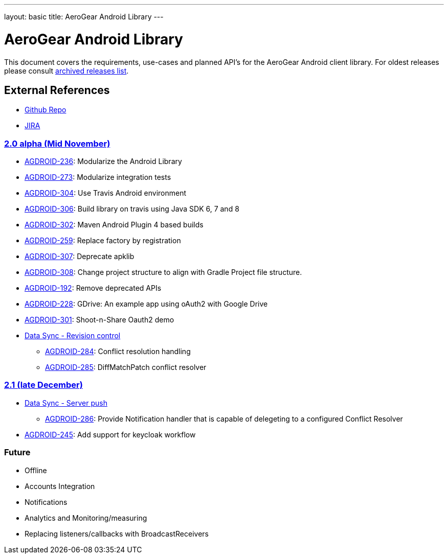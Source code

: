 ---
layout: basic
title: AeroGear Android Library
---

AeroGear Android Library
========================

This document covers the requirements, use-cases and planned API’s for the AeroGear Android client library. For oldest releases please consult link:../archived-aerogear-android[archived releases list].
 
External References
-------------------
 
* link:https://github.com/aerogear/aerogear-android/[Github Repo]
* link:https://issues.jboss.org/browse/AGDROID/[JIRA]

link:https://issues.jboss.org/issues/?filter=12320508[2.0 alpha (Mid November)]
~~~~~~~~~~~~~~~~~~~~~~~~~~~~~~~~~~~~~~~~~~~~~~~~~~~~~~~~~~~~~~~~~~~~~~~~~~~~~~~

* link:https://issues.jboss.org/browse/AGDROID-236[AGDROID-236]: Modularize the Android Library
* link:https://issues.jboss.org/browse/AGDROID-273[AGDROID-273]: Modularize integration tests
* link:https://issues.jboss.org/browse/AGDROID-304[AGDROID-304]: Use Travis Android environment
* link:https://issues.jboss.org/browse/AGDROID-306[AGDROID-306]: Build library on travis using Java SDK 6, 7 and 8
* link:https://issues.jboss.org/browse/AGDROID-302[AGDROID-302]: Maven Android Plugin 4 based builds
* link:https://issues.jboss.org/browse/AGDROID-259[AGDROID-259]: Replace factory by registration
* link:https://issues.jboss.org/browse/AGDROID-307[AGDROID-307]: Deprecate apklib
* link:https://issues.jboss.org/browse/AGDROID-308[AGDROID-308]: Change project structure to align with Gradle Project file structure.
* link:https://issues.jboss.org/browse/AGDROID-192[AGDROID-192]: Remove deprecated APIs
* link:https://issues.jboss.org/browse/AGDROID-228[AGDROID-228]: GDrive: An example app using oAuth2 with Google Drive
* link:https://issues.jboss.org/browse/AGDROID-301[AGDROID-301]: Shoot-n-Share Oauth2 demo
* link:https://issues.jboss.org/browse/AEROGEAR-1425[Data Sync - Revision control]
** link:https://issues.jboss.org/browse/AGDROID-284[AGDROID-284]: Conflict resolution handling
** link:https://issues.jboss.org/browse/AGDROID-285[AGDROID-285]: DiffMatchPatch conflict resolver


link:https://issues.jboss.org/issues/?filter=12322371[2.1 (late December)]
~~~~~~~~~~~~~~~~~~~~~~~~~~~~~~~~~~~~~~~~~~~~~~~~~~~~~~~~~~~~~~~~~~~~~~~~~

* link:https://issues.jboss.org/browse/AEROGEAR-1495[Data Sync - Server push]
** https://issues.jboss.org/browse/AGDROID-286[AGDROID-286]: Provide Notification handler that is capable of delegeting to a configured Conflict Resolver

* link:https://issues.jboss.org/browse/AGDROID-245[AGDROID-245]: Add support for keycloak workflow

Future
~~~~~~

* Offline
* Accounts Integration
* Notifications
* Analytics and Monitoring/measuring
* Replacing listeners/callbacks with BroadcastReceivers

